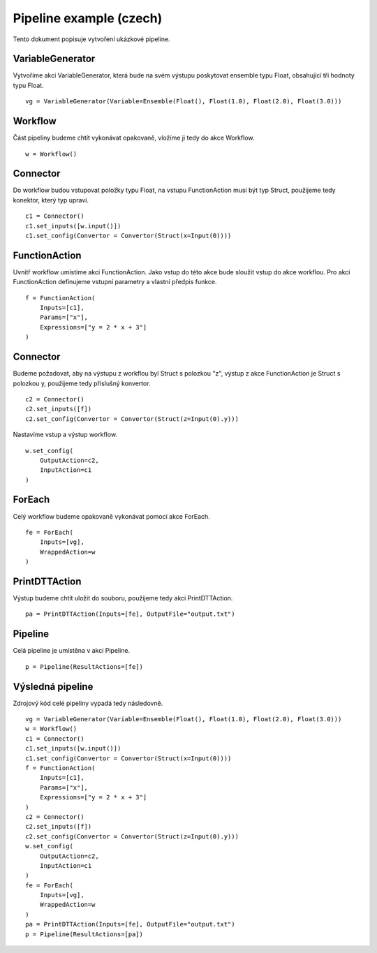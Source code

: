 Pipeline example (czech)
========================

Tento dokument popisuje vytvoření ukázkové pipeline.

VariableGenerator
-----------------

Vytvoříme akci VariableGenerator, která bude na svém výstupu poskytovat ensemble typu Float,
obsahující tři hodnoty typu Float.

::

    vg = VariableGenerator(Variable=Ensemble(Float(), Float(1.0), Float(2.0), Float(3.0)))

Workflow
--------

Část pipeliny budeme chtít vykonávat opakovaně, vložíme ji tedy do akce Workflow.

::

    w = Workflow()

Connector
---------

Do workflow budou vstupovat položky typu Float, na vstupu FunctionAction musí být typ
Struct, použijeme tedy konektor, který typ upraví.

::

    c1 = Connector()
    c1.set_inputs([w.input()])
    c1.set_config(Convertor = Convertor(Struct(x=Input(0))))

FunctionAction
--------------

Uvnitř workflow umístíme akci FunctionAction.
Jako vstup do této akce bude sloužit vstup do akce workflou.
Pro akci FunctionAction definujeme vstupní parametry a vlastní předpis funkce.

::

    f = FunctionAction(
        Inputs=[c1],
        Params=["x"],
        Expressions=["y = 2 * x + 3"]
    )

Connector
---------

Budeme požadovat, aby na výstupu z workflou byl Struct s polozkou "z",
výstup z akce FunctionAction je Struct s polozkou y, použijeme tedy příslušný konvertor.

::

    c2 = Connector()
    c2.set_inputs([f])
    c2.set_config(Convertor = Convertor(Struct(z=Input(0).y)))

Nastavíme vstup a výstup workflow.

::

    w.set_config(
        OutputAction=c2,
        InputAction=c1
    )

ForEach
-------

Celý workflow budeme opakovaně vykonávat pomocí akce ForEach.

::

    fe = ForEach(
        Inputs=[vg],
        WrappedAction=w
    )

PrintDTTAction
--------------

Výstup budeme chtít uložit do souboru, použijeme tedy akci PrintDTTAction.

::

    pa = PrintDTTAction(Inputs=[fe], OutputFile="output.txt")

Pipeline
--------

Celá pipeline je umístěna v akci Pipeline.

::

    p = Pipeline(ResultActions=[fe])

Výsledná pipeline
-----------------

Zdrojový kód celé pipeliny vypadá tedy následovně.

::

    vg = VariableGenerator(Variable=Ensemble(Float(), Float(1.0), Float(2.0), Float(3.0)))
    w = Workflow()
    c1 = Connector()
    c1.set_inputs([w.input()])
    c1.set_config(Convertor = Convertor(Struct(x=Input(0))))
    f = FunctionAction(
        Inputs=[c1],
        Params=["x"],
        Expressions=["y = 2 * x + 3"]
    )
    c2 = Connector()
    c2.set_inputs([f])
    c2.set_config(Convertor = Convertor(Struct(z=Input(0).y)))
    w.set_config(
        OutputAction=c2,
        InputAction=c1
    )
    fe = ForEach(
        Inputs=[vg],
        WrappedAction=w
    )
    pa = PrintDTTAction(Inputs=[fe], OutputFile="output.txt")
    p = Pipeline(ResultActions=[pa])
